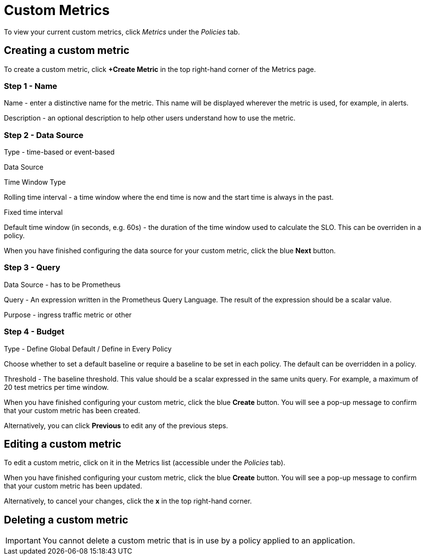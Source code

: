 = Custom Metrics
:page-layout: classic-docs
:page-liquid:
:icons: font
:toc: macro

To view your current custom metrics, click _Metrics_ under the _Policies_ tab.

// screenshot

== Creating a custom metric

To create a custom metric, click *+Create Metric* in the top right-hand corner of the Metrics page.

=== Step 1 - Name

Name - enter a distinctive name for the metric. This name will be displayed wherever the metric is used, for example, in alerts.

Description - an optional description to help other users understand how to use the metric.

=== Step 2 - Data Source

Type - time-based or event-based

Data Source

// this is greyed out - presumably because there's no alternative to Prometheus?

Time Window Type

Rolling time interval - a time window where the end time is now and the start time is always in the past.

Fixed time interval

// This option is greyed out

Default time window (in seconds, e.g. 60s) - the duration of the time window used to calculate the SLO. This can be overriden in a policy.

// link to policies?

When you have finished configuring the data source for your custom metric, click the blue *Next* button.

=== Step 3 - Query

Data Source - has to be Prometheus

Query - An expression written in the Prometheus Query Language. The result of the expression should be a scalar value.

// need to signpost PQL

Purpose - ingress traffic metric or other

=== Step 4 - Budget

Type - Define Global Default / Define in Every Policy

Choose whether to set a default baseline or require a baseline to be set in each policy. The default can be overridden in a policy.

Threshold - The baseline threshold. This value should be a scalar expressed in the same units query. For example, a maximum of 20 test metrics per time window.


When you have finished configuring your custom metric, click the blue *Create* button. You will see a pop-up message to confirm that your custom metric has been created.

Alternatively, you can click *Previous* to edit any of the previous steps.

== Editing a custom metric

To edit a custom metric, click on it in the Metrics list (accessible under the _Policies_ tab).

When you have finished configuring your custom metric, click the blue *Create* button. You will see a pop-up message to confirm that your custom metric has been updated.

Alternatively, to cancel your changes, click the *x* in the top right-hand corner.

== Deleting a custom metric

IMPORTANT: You cannot delete a custom metric that is in use by a policy applied to an application.

// check this and make the wording clearer.